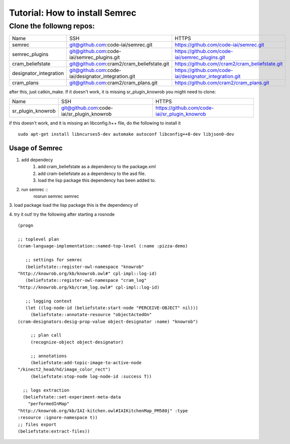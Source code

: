 Tutorial: How to install Semrec
===============================

Clone the followng repos:
-------------------------
	
+------------------------+----------------------------------------------------+--------------------------------------------------------+
| Name         	   	 | SSH                                                | HTTPS                                                  |
+------------------------+----------------------------------------------------+--------------------------------------------------------+
| semrec                 | git@github.com:code-iai/semrec.git                 | https://github.com/code-iai/semrec.git                 |
+------------------------+----------------------------------------------------+--------------------------------------------------------+
| semrec_plugins         | git@github.com:code-iai/semrec_plugins.git         | https://github.com/code-iai/semrec_plugins.git         |
+------------------------+----------------------------------------------------+--------------------------------------------------------+
| cram_beliefstate       | git@github.com:cram2/cram_beliefstate.git          | https://github.com//cram2/cram_beliefstate.git         |
+------------------------+----------------------------------------------------+--------------------------------------------------------+
| designator_integration | git@github.com:code-iai/designator_integration.git | https://github.com/code-iai/designator_integration.git |
+------------------------+----------------------------------------------------+--------------------------------------------------------+
| cram_plans  		 | git@github.com:cram2/cram_plans.git                | https://github.com/cram2/cram_plans.git                |
+------------------------+----------------------------------------------------+--------------------------------------------------------+


after this, just catkin_make. If it doesn't work, it is missing sr_plugin_knowrob you might need to clone:

+------------------------+----------------------------------------------------+--------------------------------------------------------+
| Name         	   	 | SSH                                                | HTTPS                                                  |
+------------------------+----------------------------------------------------+--------------------------------------------------------+
| sr_plugin_knowrob      | git@github.com:code-iai/sr_plugin_knowrob          | https://github.com/code-iai/sr_plugin_knowrob          |
+------------------------+----------------------------------------------------+--------------------------------------------------------+


if this doesn't work, and it is missing an libconfig.h++ file, do the following to install it ::

	sudo apt-get install libncurses5-dev automake autoconf libconfig++8-dev libjson0-dev


Usage of Semrec
^^^^^^^^^^^^^^^

1. add dependecy
	1. add cram_beliefstate as a dependency to the package.xml
	2. add cram-beliefstate as a dependency to the asd file.
	3. load the lisp package this dependency has been added to. 

2. run semrec ::
	rosrun semrec semrec

3. load package
load the lisp package this is the dependency of

4. try it out!
try the following after starting a rosnode ::

	(progn

	;; toplevel plan
	(cram-language-implementation::named-top-level (:name :pizza-demo)

	   ;; settings for semrec
	   (beliefstate::register-owl-namespace "knowrob"
	"http://knowrob.org/kb/knowrob.owl#" cpl-impl::log-id)
	   (beliefstate::register-owl-namespace "cram_log"
	"http://knowrob.org/kb/cram_log.owl#" cpl-impl::log-id)

	   ;; logging context
	   (let ((log-node-id (beliefstate:start-node "PERCEIVE-OBJECT" nil)))
	     (beliefstate::annotate-resource "objectActedOn"
	(cram-designators:desig-prop-value object-designator :name) "knowrob")

	     ;; plan call
	     (recognize-object object-designator)

	     ;; annotations
	     (beliefstate:add-topic-image-to-active-node
	"/kinect2_head/hd/image_color_rect")
	     (beliefstate:stop-node log-node-id :success T))

	  ;; logs extraction
	  (beliefstate::set-experiment-meta-data
	    "performedInMap"
	"http://knowrob.org/kb/IAI-kitchen.owl#IAIKitchenMap_PM580j" :type
	:resource :ignore-namespace t))
	;; files export
	(beliefstate:extract-files))


